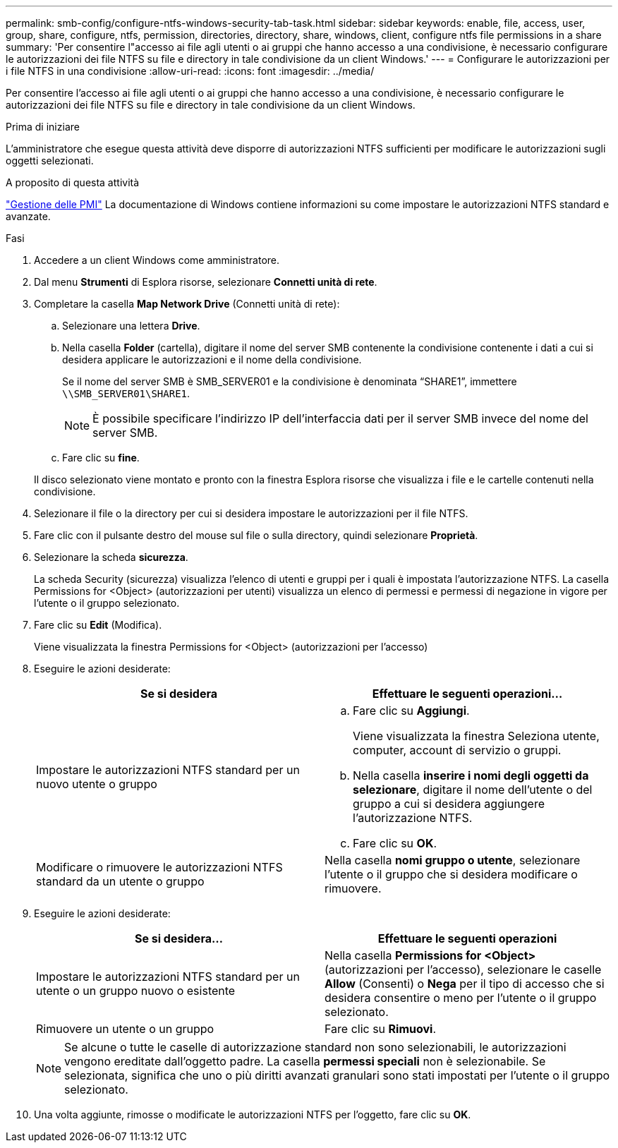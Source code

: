 ---
permalink: smb-config/configure-ntfs-windows-security-tab-task.html 
sidebar: sidebar 
keywords: enable, file, access, user, group, share, configure, ntfs, permission, directories, directory, share, windows, client, configure ntfs file permissions in a share 
summary: 'Per consentire l"accesso ai file agli utenti o ai gruppi che hanno accesso a una condivisione, è necessario configurare le autorizzazioni dei file NTFS su file e directory in tale condivisione da un client Windows.' 
---
= Configurare le autorizzazioni per i file NTFS in una condivisione
:allow-uri-read: 
:icons: font
:imagesdir: ../media/


[role="lead"]
Per consentire l'accesso ai file agli utenti o ai gruppi che hanno accesso a una condivisione, è necessario configurare le autorizzazioni dei file NTFS su file e directory in tale condivisione da un client Windows.

.Prima di iniziare
L'amministratore che esegue questa attività deve disporre di autorizzazioni NTFS sufficienti per modificare le autorizzazioni sugli oggetti selezionati.

.A proposito di questa attività
link:../smb-admin/index.html["Gestione delle PMI"] La documentazione di Windows contiene informazioni su come impostare le autorizzazioni NTFS standard e avanzate.

.Fasi
. Accedere a un client Windows come amministratore.
. Dal menu *Strumenti* di Esplora risorse, selezionare *Connetti unità di rete*.
. Completare la casella *Map Network Drive* (Connetti unità di rete):
+
.. Selezionare una lettera *Drive*.
.. Nella casella *Folder* (cartella), digitare il nome del server SMB contenente la condivisione contenente i dati a cui si desidera applicare le autorizzazioni e il nome della condivisione.
+
Se il nome del server SMB è SMB_SERVER01 e la condivisione è denominata "`SHARE1`", immettere `\\SMB_SERVER01\SHARE1`.

+
[NOTE]
====
È possibile specificare l'indirizzo IP dell'interfaccia dati per il server SMB invece del nome del server SMB.

====
.. Fare clic su *fine*.


+
Il disco selezionato viene montato e pronto con la finestra Esplora risorse che visualizza i file e le cartelle contenuti nella condivisione.

. Selezionare il file o la directory per cui si desidera impostare le autorizzazioni per il file NTFS.
. Fare clic con il pulsante destro del mouse sul file o sulla directory, quindi selezionare *Proprietà*.
. Selezionare la scheda *sicurezza*.
+
La scheda Security (sicurezza) visualizza l'elenco di utenti e gruppi per i quali è impostata l'autorizzazione NTFS. La casella Permissions for <Object> (autorizzazioni per utenti) visualizza un elenco di permessi e permessi di negazione in vigore per l'utente o il gruppo selezionato.

. Fare clic su *Edit* (Modifica).
+
Viene visualizzata la finestra Permissions for <Object> (autorizzazioni per l'accesso)

. Eseguire le azioni desiderate:
+
|===
| Se si desidera | Effettuare le seguenti operazioni... 


 a| 
Impostare le autorizzazioni NTFS standard per un nuovo utente o gruppo
 a| 
.. Fare clic su *Aggiungi*.
+
Viene visualizzata la finestra Seleziona utente, computer, account di servizio o gruppi.

.. Nella casella *inserire i nomi degli oggetti da selezionare*, digitare il nome dell'utente o del gruppo a cui si desidera aggiungere l'autorizzazione NTFS.
.. Fare clic su *OK*.




 a| 
Modificare o rimuovere le autorizzazioni NTFS standard da un utente o gruppo
 a| 
Nella casella *nomi gruppo o utente*, selezionare l'utente o il gruppo che si desidera modificare o rimuovere.

|===
. Eseguire le azioni desiderate:
+
|===
| Se si desidera... | Effettuare le seguenti operazioni 


 a| 
Impostare le autorizzazioni NTFS standard per un utente o un gruppo nuovo o esistente
 a| 
Nella casella *Permissions for <Object>* (autorizzazioni per l'accesso), selezionare le caselle *Allow* (Consenti) o *Nega* per il tipo di accesso che si desidera consentire o meno per l'utente o il gruppo selezionato.



 a| 
Rimuovere un utente o un gruppo
 a| 
Fare clic su *Rimuovi*.

|===
+
[NOTE]
====
Se alcune o tutte le caselle di autorizzazione standard non sono selezionabili, le autorizzazioni vengono ereditate dall'oggetto padre. La casella *permessi speciali* non è selezionabile. Se selezionata, significa che uno o più diritti avanzati granulari sono stati impostati per l'utente o il gruppo selezionato.

====
. Una volta aggiunte, rimosse o modificate le autorizzazioni NTFS per l'oggetto, fare clic su *OK*.

